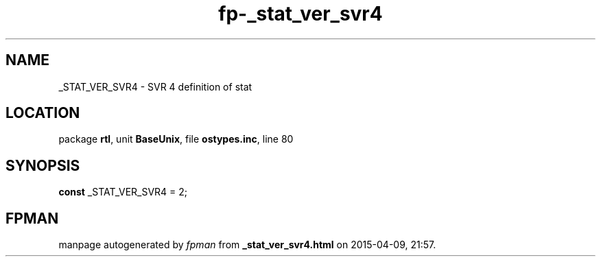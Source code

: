 .\" file autogenerated by fpman
.TH "fp-_stat_ver_svr4" 3 "2014-03-14" "fpman" "Free Pascal Programmer's Manual"
.SH NAME
_STAT_VER_SVR4 - SVR 4 definition of stat
.SH LOCATION
package \fBrtl\fR, unit \fBBaseUnix\fR, file \fBostypes.inc\fR, line 80
.SH SYNOPSIS
\fBconst\fR _STAT_VER_SVR4 = 2;

.SH FPMAN
manpage autogenerated by \fIfpman\fR from \fB_stat_ver_svr4.html\fR on 2015-04-09, 21:57.

